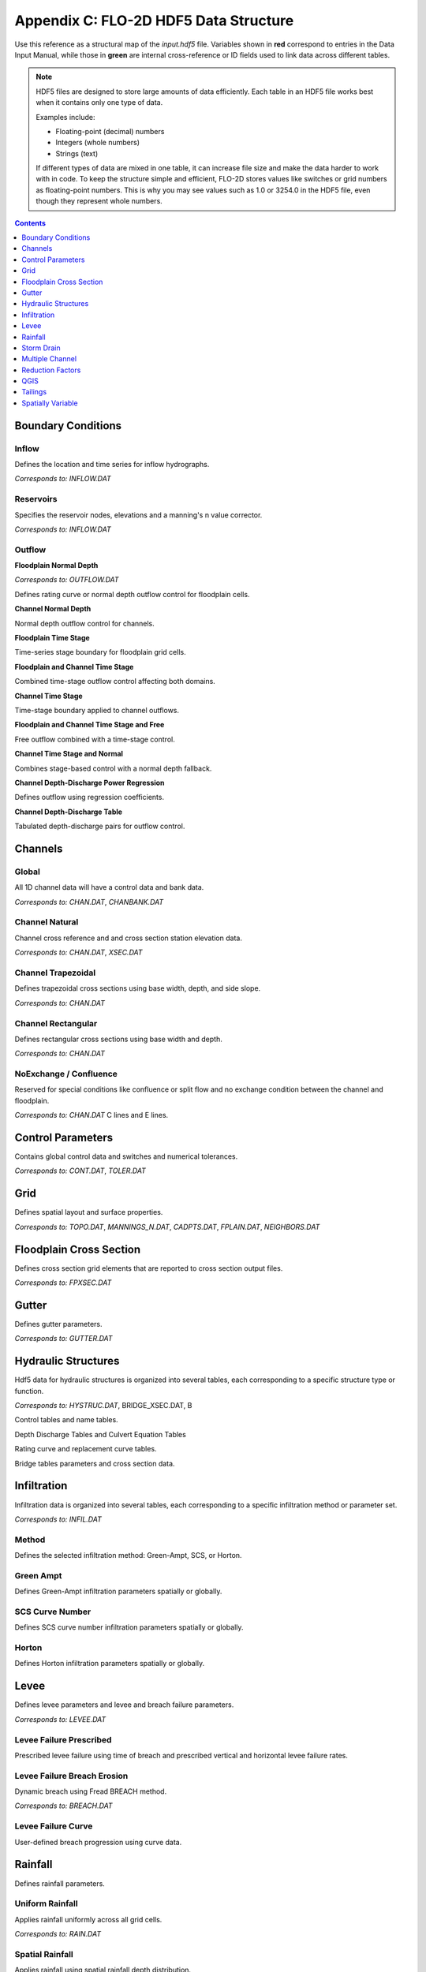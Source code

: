 Appendix C: FLO-2D HDF5 Data Structure
======================================

Use this reference as a structural map of the `input.hdf5` file. Variables shown in **red** correspond to entries in 
the Data Input Manual, while those in **green** are internal cross-reference or ID fields used to link data across 
different tables.

.. note::

   HDF5 files are designed to store large amounts of data efficiently. Each table in an HDF5 file works best when 
   it contains only one type of data. 
   
   Examples include:

   - Floating-point (decimal) numbers
   - Integers (whole numbers)
   - Strings (text)

   If different types of data are mixed in one table, it can increase file size and make the data harder to work 
   with in code. To keep the structure simple and efficient, FLO-2D stores values like switches or grid numbers as 
   floating-point numbers. This is why you may see values such as 1.0 or 3254.0 in the HDF5 file, even though they 
   represent whole numbers.

.. contents:: Contents
   :local: 
   :depth: 1
   :backlinks: entry

Boundary Conditions
-------------------

Inflow
~~~~~~
Defines the location and time series for inflow hydrographs.

*Corresponds to:* `INFLOW.DAT`

.. image:: ./img/hdf5/FLO060.png

Reservoirs
~~~~~~~~~~
Specifies the reservoir nodes, elevations and a manning's n value corrector.

*Corresponds to:* `INFLOW.DAT`

.. image:: ./img/hdf5/FLO060A.png

Outflow
~~~~~~~

**Floodplain Normal Depth**

*Corresponds to:* `OUTFLOW.DAT`

Defines rating curve or normal depth outflow control for floodplain cells.

.. image:: ./img/hdf5/FLO085.png

**Channel Normal Depth**

Normal depth outflow control for channels.

.. image:: ./img/hdf5/FLO086.png

**Floodplain Time Stage**

Time-series stage boundary for floodplain grid cells.


.. image:: ./img/hdf5/FLO087.png

**Floodplain and Channel Time Stage**

Combined time-stage outflow control affecting both domains.

.. image:: ./img/hdf5/FLO088.png

**Channel Time Stage**

Time-stage boundary applied to channel outflows.

.. image:: ./img/hdf5/FLO089.png

**Floodplain and Channel Time Stage and Free**

Free outflow combined with a time-stage control.

.. image:: ./img/hdf5/FLO090.png

**Channel Time Stage and Normal**

Combines stage-based control with a normal depth fallback.

.. image:: ./img/hdf5/FLO091.png

**Channel Depth-Discharge Power Regression**

Defines outflow using regression coefficients.


.. image:: ./img/hdf5/FLO092.png

**Channel Depth-Discharge Table**

Tabulated depth-discharge pairs for outflow control.

.. image:: ./img/hdf5/FLO093.png

Channels
--------

Global
~~~~~~
All 1D channel data will have a control data and bank data.

*Corresponds to:* `CHAN.DAT`, `CHANBANK.DAT`

.. image:: ./img/hdf5/FLO063.png

Channel Natural
~~~~~~~~~~~~~~~
Channel cross reference and and cross section station elevation data.

*Corresponds to:* `CHAN.DAT`, `XSEC.DAT`

.. image:: ./img/hdf5/FLO065.png

Channel Trapezoidal
~~~~~~~~~~~~~~~~~~~
Defines trapezoidal cross sections using base width, depth, and side slope.

*Corresponds to:* `CHAN.DAT`

.. image:: ./img/hdf5/FLO083.png

Channel Rectangular
~~~~~~~~~~~~~~~~~~~
Defines rectangular cross sections using base width and depth.

*Corresponds to:* `CHAN.DAT`

.. image:: ./img/hdf5/FLO084.png

NoExchange / Confluence
~~~~~~~~~~~~~~~~~~~~~~~~
Reserved for special conditions like confluence or split flow and no exchange condition between the channel and floodplain.

*Corresponds to:* `CHAN.DAT` C lines and E lines.

.. image:: ./img/hdf5/FLO084a.png

Control Parameters
------------------
Contains global control data and switches and numerical tolerances.

*Corresponds to:* `CONT.DAT`, `TOLER.DAT`

.. image:: ./img/hdf5/FLO067.png

Grid
----
Defines spatial layout and surface properties.

*Corresponds to:* `TOPO.DAT`, `MANNINGS_N.DAT`, `CADPTS.DAT`, `FPLAIN.DAT`, `NEIGHBORS.DAT`

.. image:: ./img/hdf5/FLO068.png

Floodplain Cross Section
-------------------------
Defines cross section grid elements that are reported to cross section output files.

*Corresponds to:* `FPXSEC.DAT`

.. image:: ./img/hdf5/FLO073.png

Gutter
------
Defines gutter parameters.

*Corresponds to:* `GUTTER.DAT`

.. image:: ./img/hdf5/FLO115.png

Hydraulic Structures
--------------------
Hdf5 data for hydraulic structures is organized into several tables, each corresponding to a specific structure type or function.

*Corresponds to:* `HYSTRUC.DAT`, BRIDGE_XSEC.DAT, B

Control tables and name tables.

.. image:: ./img/hdf5/FLO106.png

Depth Discharge Tables and Culvert Equation Tables

.. image:: ./img/hdf5/FLO107.png

Rating curve and replacement curve tables.

.. image:: ./img/hdf5/FLO108.png

Bridge tables parameters and cross section data.

.. image:: ./img/hdf5/FLO111.png

.. image:: ./img/hdf5/FLO109.png

.. image:: ./img/hdf5/FLO110.png

Infiltration
------------
Infiltration data is organized into several tables, each corresponding to a specific infiltration method or parameter set.

*Corresponds to:* `INFIL.DAT`

Method
~~~~~~
Defines the selected infiltration method: Green-Ampt, SCS, or Horton.

Green Ampt
~~~~~~~~~~
Defines Green-Ampt infiltration parameters spatially or globally.

.. image:: ./img/hdf5/FLO076.png

.. _scs_hdf:

SCS Curve Number
~~~~~~~~~~~~~~~~
Defines SCS curve number infiltration parameters spatially or globally.

.. image:: ./img/hdf5/FLO077.png

.. _horton_hdf:

Horton
~~~~~~
Defines Horton infiltration parameters spatially or globally.

.. image:: ./img/hdf5/FLO078.png

Levee
-----
Defines levee parameters and levee and breach failure parameters.

*Corresponds to:* `LEVEE.DAT`

.. image:: ./img/hdf5/FLO071.png

Levee Failure Prescribed
~~~~~~~~~~~~~~~~~~~~~~~~
Prescribed levee failure using time of breach and prescribed vertical and horizontal levee failure rates.

.. image:: ./img/hdf5/FLO096.png

Levee Failure Breach Erosion
~~~~~~~~~~~~~~~~~~~~~~~~~~~~
Dynamic breach using Fread BREACH method.

*Corresponds to:* `BREACH.DAT`

.. image:: ./img/hdf5/FLO097a.png

.. image:: ./img/hdf5/FLO097.png

Levee Failure Curve
~~~~~~~~~~~~~~~~~~~
User-defined breach progression using curve data.

Rainfall
--------
Defines rainfall parameters.

Uniform Rainfall
~~~~~~~~~~~~~~~~
Applies rainfall uniformly across all grid cells.

*Corresponds to:* `RAIN.DAT`

.. image:: ./img/hdf5/FLO079.png

Spatial Rainfall
~~~~~~~~~~~~~~~~
Applies rainfall using spatial rainfall depth distribution.

*Corresponds to:* `RAIN.DAT`

.. image:: ./img/hdf5/FLO080.png

Realtime Rainfall
~~~~~~~~~~~~~~~~~
Uses real-time precipitation from gridded time series.

*Corresponds to:* `RAIN.DAT`, `RAINCELL.DAT`

Note: IRAINDUM table is organized by grid columns x time rows.

.. image:: ./img/hdf5/FLO081.png

Storm Drain
----------------
The storm drain data for HDF5 can be cross referenced to the storm drain files in the Data Input Manual.   All other data is saved to the SWMM.INP and
SWMM.INI files.  The storm drain data is saved to the HDF5 file in the following tables:

*Corresponds to:* `SWMMFLO.DAT`, `SWMMOUTF.DAT`, `SWMMRT.DAT`, `SWMMFLODROPBOX.DAT`, `SDCLOGGING.DAT`


.. image:: ./img/hdf5/FLO101.png

*Corresponds to:* `SWMMFLO.DAT`

.. image:: ./img/hdf5/FLO100.png

.. image:: ./img/hdf5/FLO102.png

.. image:: ./img/hdf5/FLO104.png

.. image:: ./img/hdf5/FLO103.png


Multiple Channel
----------------
The multiple channel data for HDF5 can be cross referenced to the multiple channel files in the Data Input Manual.

*Corresponds to:* `MULT.DAT`, `SIMPLE_MULT.DAT`

Multiple Channel Legacy Method

*Corresponds to:* `MULT.DAT`

.. image:: ./img/hdf5/FLO074a.png

Multiple channel simple method

*Corresponds to:* `SIMPLE_MULT.DAT`

.. image:: ./img/hdf5/FLO074b.png

Multiple channel combined method.

*Corresponds to:* `MULT.DAT`, `SIMPLE_MULT.DAT`

.. image:: ./img/hdf5/FLO074c.png


Reduction Factors
-----------------
Defines blocked cells for buildings and other obstructions.

*Corresponds to:* `ARF.DAT`

.. image:: ./img/hdf5/FLO075.png

QGIS
----
Modeller contact info and FLOPRO, Plugin, and QGIS version information.

.. image:: ./img/hdf5/FLO082.png

Tailings
--------
Defines tailings depth parameters, tailings depth and cv parameters, and tailings stack depth parameters. 

**TAILINGS**  
*Corresponds to:* `TAILINGS.DAT`

.. image:: ./img/hdf5/FLO112.png

**TAILINGS_CV**  
*Corresponds to:* `TAILINGS_CV.DAT`

.. image:: ./img/hdf5/FLO114.png

**TAILINGS_STACK_DEPTH**  
*Corresponds to:* `TAILINGS_STACK_DEPTH.DAT`

.. image:: ./img/hdf5/FLO113.png

Spatially Variable
-------------------
The 2D attributes for FLO-2D are stored in the Spatially Variable tables. The table name can be cross referenced to the corresponding \*.DAT file in the Data Input Manual.

**FPFROUDE**  
*Corresponds to:* `FPFROUDE.DAT`

**LID_VOLUME**  
*Corresponds to:* `LID_VOLUME.DAT`

**SHALLOWN_SPATIAL**  
*Corresponds to:* `SHALLOWN_SPATIAL.DAT`

**STEEPSLOPEN**  
*Corresponds to:* `STEEP_SLOPEN.DAT`

**TOLSPATIAL**  
*Corresponds to:* `TOLSPATIAL.DAT`

.. image:: ./img/hdf5/FLO094.png

